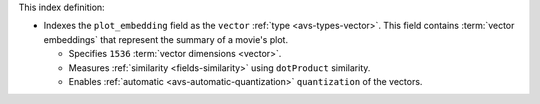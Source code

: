 This index definition:

- Indexes the ``plot_embedding`` field as the ``vector`` :ref:`type <avs-types-vector>`. 
  This field contains :term:`vector embeddings` that represent the summary of a 
  movie's plot.
     
  - Specifies ``1536`` :term:`vector dimensions <vector>`.
  - Measures :ref:`similarity <fields-similarity>` using ``dotProduct`` similarity.
  - Enables :ref:`automatic <avs-automatic-quantization>`
    ``quantization`` of the vectors. 
